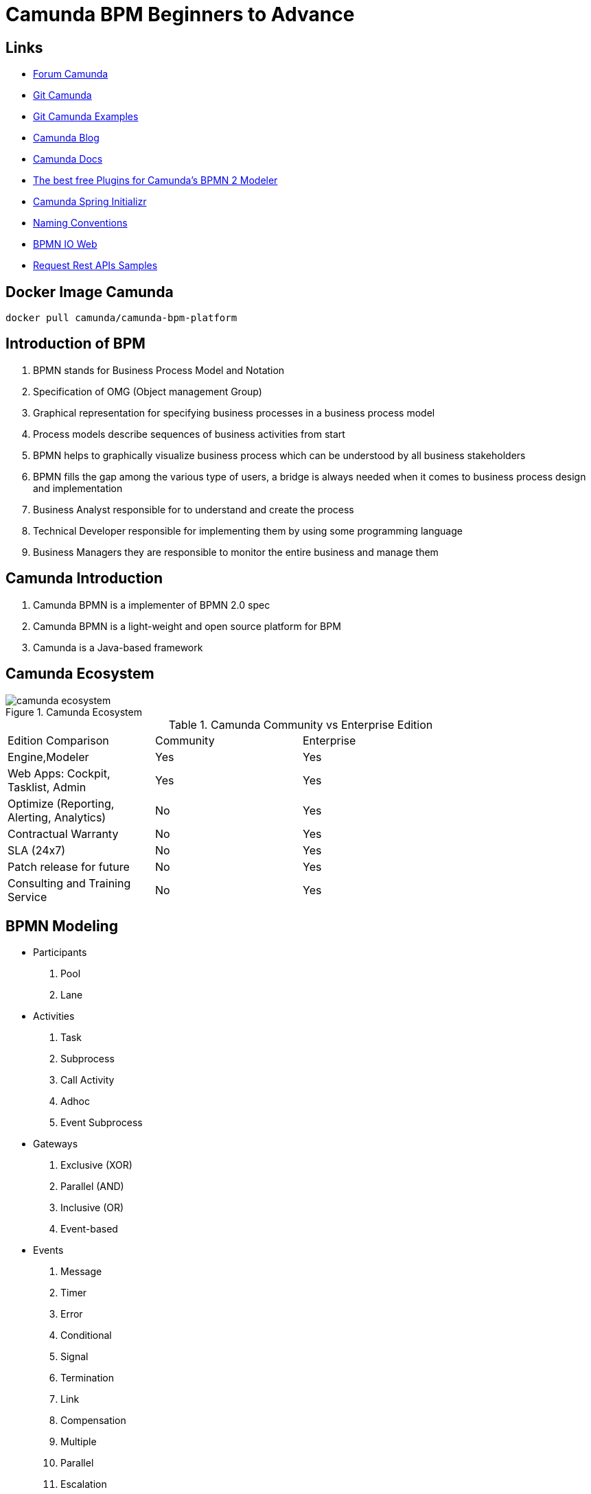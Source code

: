 = Camunda BPM Beginners to Advance

== Links

- https://forum.camunda.org/[Forum Camunda]
- https://github.com/camunda[Git Camunda]
- https://github.com/camunda/camunda-bpm-examples[Git Camunda Examples]
- https://camunda.com/blog[Camunda Blog]
- https://docs.camunda.org[Camunda Docs]
- https://emsbach.medium.com/the-best-free-plugins-for-camundas-bpmn-2-modeler-14eee0c9fdd2[The best free Plugins for Camunda’s BPMN 2 Modeler]
- https://start.camunda.com/[Camunda Spring Initializr]
- https://docs.camunda.io/docs/components/best-practices/modeling/naming-bpmn-elements/[Naming Conventions]
- https://demo.bpmn.io/[BPMN IO Web]
- https://reqres.in/[Request Rest APIs Samples]

== Docker Image Camunda
[source,bash]
----
docker pull camunda/camunda-bpm-platform
----

== Introduction of BPM

. BPMN stands for Business Process Model and Notation
. Specification of OMG (Object management Group)
. Graphical representation for specifying business processes in a business process model
. Process models describe sequences of business activities from start
. BPMN helps to graphically visualize business process which can be understood by all business stakeholders
. BPMN fills the gap among the various type of users, a bridge is always needed when it comes to business process design and implementation
. Business Analyst responsible for to understand and create the process
. Technical Developer responsible for implementing them by using some programming language
. Business Managers they are responsible to monitor the entire business and manage them

== Camunda Introduction

. Camunda BPMN is a implementer of BPMN 2.0 spec
. Camunda BPMN is a light-weight and open source platform for BPM
. Camunda is a Java-based framework

== Camunda Ecosystem

.Camunda Ecosystem
image::_thumbs/camunda_ecosystem.png[]

.Camunda Community vs Enterprise Edition
[cols="1,1,2"]
|===
|Edition Comparison |Community |Enterprise
|Engine,Modeler | Yes | Yes
|Web Apps: Cockpit, Tasklist, Admin | Yes | Yes
|Optimize (Reporting, Alerting, Analytics) | No | Yes
|Contractual Warranty | No | Yes
|SLA (24x7) | No | Yes
|Patch release for future | No | Yes
|Consulting and Training Service | No | Yes
|===

== BPMN Modeling

- Participants
. Pool
. Lane

- Activities
. Task
. Subprocess
. Call Activity
. Adhoc
. Event Subprocess

- Gateways
. Exclusive (XOR)
. Parallel (AND)
. Inclusive (OR)
. Event-based

- Events
. Message
. Timer
. Error
. Conditional
. Signal
. Termination
. Link
. Compensation
. Multiple
. Parallel
. Escalation

== Events in Camunda

=== Message start

[source,bash]
----
curl http://localhost:8080/engine-rest/message
----

.Message Start Event Sample used on the Postman message name must combine with, Message name in Camunda modeler
[source,json]
----
{
    "messageName": "Message_Start",
    "businessKey": "320",
    "processVariables": {
        "question": {
            "value": "What's a cockpit",
            "type": "String"
        }
    }
}
----

=== Signal Interrupting

[source,bash]
----
curl http://localhost:8080/engine-rest/signal
----

.Signal Interrupting
[source,json]
----
{
    "name": "GoHomeAlert",
    "variables": {
        "alertType": {
            "value": "High"
        }
    }
}
----

== Task Type

. Service Task
. User Task
. Script Task - supported languages are Groovy, Javascript, JRuby and Jython
. Send and Receive Task
. Business Task

=== External Script

. in folder src/main/resources/scripts/request.groovy
. in bpmn script task choose external resource and link the folder up above such (scripts/request)

=== Service Tasks

. Service Task is used to invoke services, in camunda this is done by calling Java code or providing a work item for an external worker in async mode

=== Send and Receive Tasks

. Send task is a mainly to send a message with Java code
. A Receive Task is a wait state in element/activity, waiting for a arrival of certain message

=== Gateways

. Gateways are BPMN flow elements, which are used to control how sequence flows interact as they converge and diverge with a processes, enabling implementation of branching, forking, merging and connection of ways in a business methods, allowing modeling decisions based on data and events as well as fork/join concurrency

- Exclusive Gateway only one patch of execution is possible like (if/else)
- Inclusive Gateway allow multiple condition follow ahead with the execution
- Parallel Gateway don't have condition in the sequence and allow the flow get executed
- Event-Based Gateway the flow will get executed when an event occurs, such a timer, message etc

=== Pool and Lane

- Pool contains flow objects vertically or horizontally
- Lane helps to organize and categorize activities within a pool
- Pool Collaboration??(miss a more detailed class)

=== Subprocess

- Organize the processes to be more readable flows, but generate multiples ids on db

=== Error Handling

- Business or Technical Errors

=== Service API

- Runtime Service
- Task Service
- History Service
- Repo Service

=== Database in Camunda

- http://localhost:8080/h2/h2[H2 Camunda Link]
- https://docs.camunda.org/manual/7.15/user-guide/process-engine/database/database-schema/[Database Schema Camunda]

=== Task forms

- Can be used by Start Event and User Task
- Embedded Task forms is a html-based form
- Generated Task forms generated from xml metadata
- External Task forms user is redirected to another application to complete the task
- Generic Task forms generic task form will be generated in case of no pre-exists task

=== Decision Model and Notation (DMN)

- Specification of popular group OMG
- Helps to reduce multiple if-else in BPMN
- Provides tabular way to write business rules
- Easy for Business Analyst to define business rule

.DMN Restful endpoint invocation
- http://localhost:8080/engine-rest/decision-definition/key/{{dmn_name}}/evaluate

.Request for DMN
[source,json]
----
{
    "variables": {
        "provider": {
            "value": "AWS",
            "type": "string"
        },
        "edition": {
            "value": "Enterprise",
            "type": "String"
        }
    }
}
----

==== Hit policy

- Hit policy specifies how many rules of a decision table can be satisfied and which of the satisfied rules are included in the _decision table result_

- The hit policies is Unique, Any and First will always return a maximum of one satisfied rule.
The hit polices Rule Order and Collect can return multiple satisfied rules

=== JUnit with Camunda Code

- Camunda supports JUnit v3 and v4

[source,java]
----
// class level
class ProcessUnitLevel {
@Rule
@ClassRule
static ProcessEngileRule processEngileRule = TestCoverageProcessEngileRuleBuilder.create().build();
  @Test
@Deployment(resources="process.bpmn")
public void testParsingAndDeployment() {

var runtime = processEngileRule.getRuntimeService();
var pi = runtime.startProcessInstanceByKey("instance-id");

var taskService = processEngileRule.getTaskService();
var task = taskService.createTaskQuery().singleResult();
}
}
----

https://reqres.in/api/users

https://reqres.in/api/users?page=2